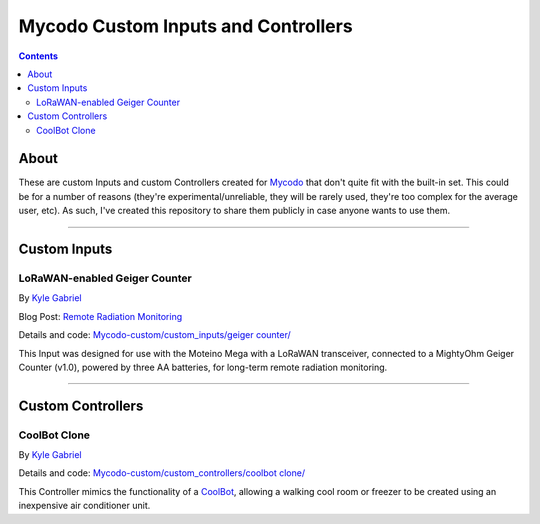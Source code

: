 ------------------------------------
Mycodo Custom Inputs and Controllers
------------------------------------

.. contents::
    :depth: 3

About
=====

These are custom Inputs and custom Controllers created for `Mycodo <https://github.com/kizniche/Mycodo>`__ that don't quite fit with the built-in set. This could be for a number of reasons (they're experimental/unreliable, they will be rarely used, they're too complex for the average user, etc). As such, I've created this repository to share them publicly in case anyone wants to use them.

--------------

Custom Inputs
=============

LoRaWAN-enabled Geiger Counter
------------------------------

By `Kyle Gabriel <https://kylegabriel.com/>`__

Blog Post: `Remote Radiation Monitoring <https://kylegabriel.com/projects/2019/08/remote-radiation-monitoring.html>`__

Details and code: `Mycodo-custom/custom_inputs/geiger counter/ <https://github.com/kizniche/Mycodo-custom/blob/master/custom_inputs/geiger%20counter>`__

This Input was designed for use with the Moteino Mega with a LoRaWAN transceiver, connected to a MightyOhm Geiger Counter (v1.0), powered by three AA batteries, for long-term remote radiation monitoring.

--------------

Custom Controllers
==================

CoolBot Clone
-------------

By `Kyle Gabriel <https://kylegabriel.com/>`__

Details and code: `Mycodo-custom/custom_controllers/coolbot clone/ <https://github.com/kizniche/Mycodo-custom/blob/master/custom_controllers/coolbot%20clone>`__

This Controller mimics the functionality of a `CoolBot <https://storeitcold.com>`__, allowing a walking cool room or freezer to be created using an inexpensive air conditioner unit.

